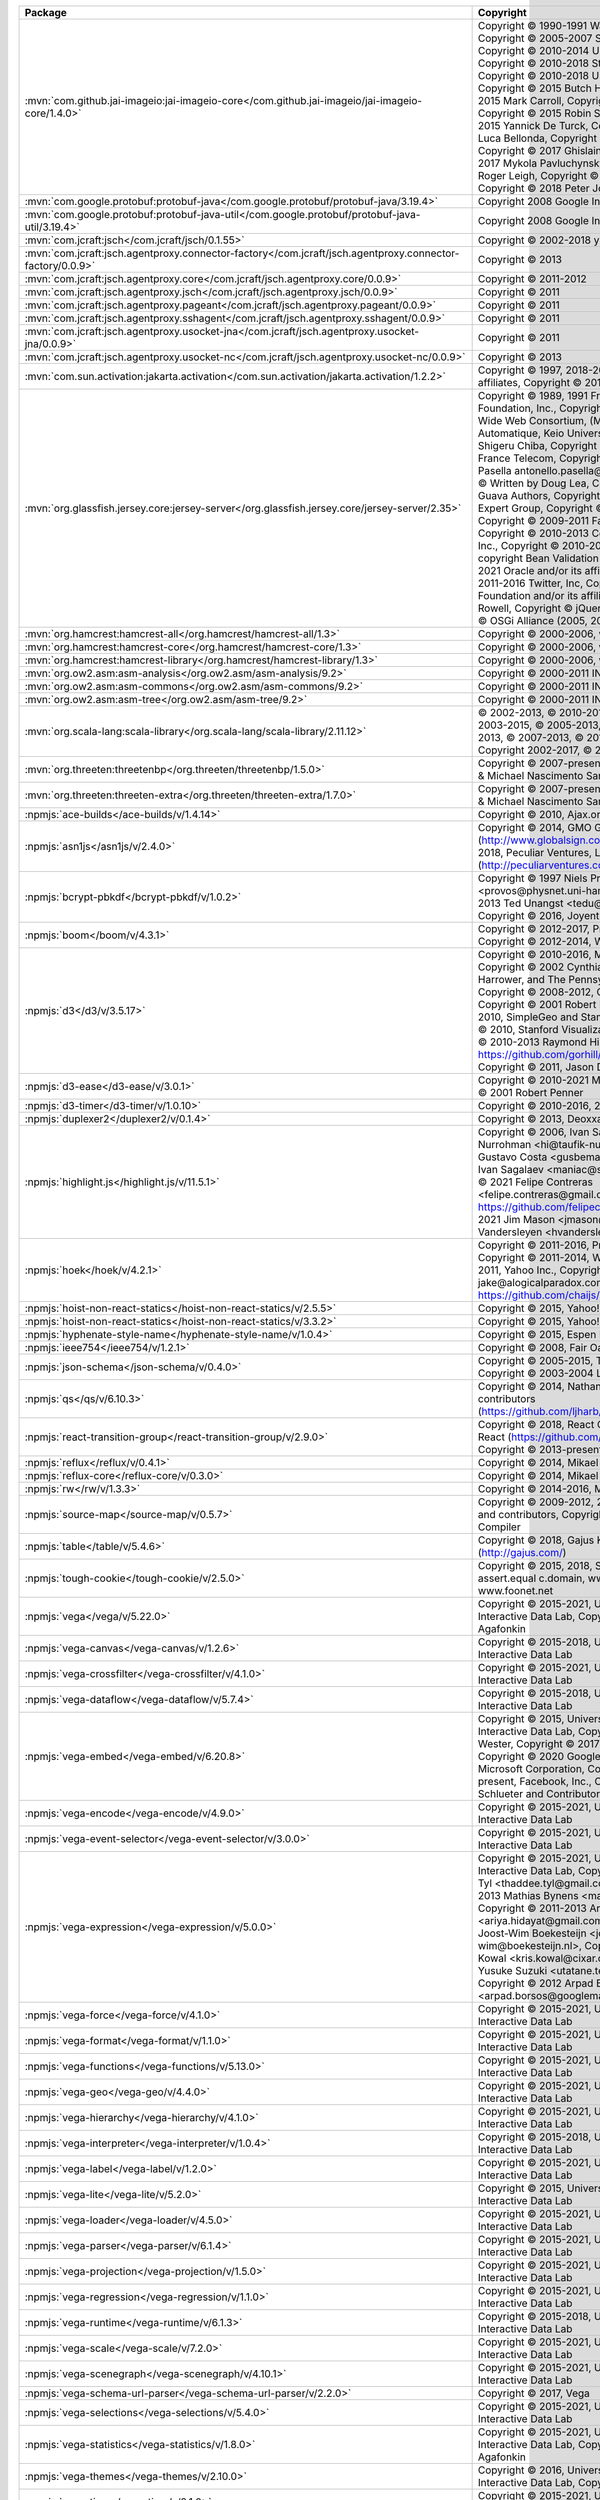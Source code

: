 .. list-table::
   :widths: 50 50
   :header-rows: 1
   :class: licenses

   * - Package
     - Copyright


   * - :mvn:`com.github.jai-imageio:jai-imageio-core</com.github.jai-imageio/jai-imageio-core/1.4.0>`
     - Copyright © 1990-1991 Wang Labs, Inc.,
       Copyright © 2005-2007 Sun Microsystems, Inc.,
       Copyright © 2010-2014 University of Manchester,
       Copyright © 2010-2018 Stian Soiland-Reyes,
       Copyright © 2010-2018 University of Manchester,
       Copyright © 2015 Butch Howard,
       Copyright © 2015 Mark Carroll,
       Copyright © 2015 Peter Hull,
       Copyright © 2015 Robin Stevens,
       Copyright © 2015 Yannick De Turck,
       Copyright © 2015-2016 Luca Bellonda,
       Copyright © 2017 Curtis Rueden,
       Copyright © 2017 Ghislain Bonamy,
       Copyright © 2017 Mykola Pavluchynskyi,
       Copyright © 2017 Roger Leigh,
       Copyright © 2017 Sebastien Besson,
       Copyright © 2018 Peter Jodeleit

   * - :mvn:`com.google.protobuf:protobuf-java</com.google.protobuf/protobuf-java/3.19.4>`
     - Copyright 2008 Google Inc.

   * - :mvn:`com.google.protobuf:protobuf-java-util</com.google.protobuf/protobuf-java-util/3.19.4>`
     - Copyright 2008 Google Inc.

   * - :mvn:`com.jcraft:jsch</com.jcraft/jsch/0.1.55>`
     - Copyright © 2002-2018 ymnk, JCraft,Inc.

   * - :mvn:`com.jcraft:jsch.agentproxy.connector-factory</com.jcraft/jsch.agentproxy.connector-factory/0.0.9>`
     - Copyright © 2013

   * - :mvn:`com.jcraft:jsch.agentproxy.core</com.jcraft/jsch.agentproxy.core/0.0.9>`
     - Copyright © 2011-2012

   * - :mvn:`com.jcraft:jsch.agentproxy.jsch</com.jcraft/jsch.agentproxy.jsch/0.0.9>`
     - Copyright © 2011

   * - :mvn:`com.jcraft:jsch.agentproxy.pageant</com.jcraft/jsch.agentproxy.pageant/0.0.9>`
     - Copyright © 2011

   * - :mvn:`com.jcraft:jsch.agentproxy.sshagent</com.jcraft/jsch.agentproxy.sshagent/0.0.9>`
     - Copyright © 2011

   * - :mvn:`com.jcraft:jsch.agentproxy.usocket-jna</com.jcraft/jsch.agentproxy.usocket-jna/0.0.9>`
     - Copyright © 2011

   * - :mvn:`com.jcraft:jsch.agentproxy.usocket-nc</com.jcraft/jsch.agentproxy.usocket-nc/0.0.9>`
     - Copyright © 2013

   * - :mvn:`com.sun.activation:jakarta.activation</com.sun.activation/jakarta.activation/1.2.2>`
     - Copyright © 1997, 2018-2019 Oracle and/or its affiliates,
       Copyright © 2019 Eclipse Foundation

   * - :mvn:`org.glassfish.jersey.core:jersey-server</org.glassfish.jersey.core/jersey-server/2.35>`
     - Copyright © 1989, 1991 Free Software Foundation, Inc.,
       Copyright © 1994-2001 World Wide Web Consortium, (MIT, INRIA et en Automatique, Keio University),
       Copyright © 1999- Shigeru Chiba,
       Copyright © 2000-2011 INRIA, France Telecom,
       Copyright © 2009 Antonello Pasella antonello.pasella\@gmail.com, 
       Copyright © Written by Doug Lea,
       Copyright © 2009 The Guava Authors,
       Copyright © 2009 The JSR-330 Expert Group,
       Copyright © 2009, Red Hat, Inc.,
       Copyright © 2009-2011 FasterXML, LLC.,
       Copyright © 2010-2013 Coda Hale and Yammer, Inc.,
       Copyright © 2010-2017 Google, Inc., copyright Bean Validation API,
       Copyright © 2010-2021 Oracle and/or its affiliates,
       Copyright © 2011-2016 Twitter, Inc,
       Copyright © 2018 Payara Foundation and/or its affiliates,
       Copyright © Eric Rowell,
       Copyright © jQuery Foundation,
       Copyright © OSGi Alliance (2005, 2008)

   * - :mvn:`org.hamcrest:hamcrest-all</org.hamcrest/hamcrest-all/1.3>`
     - Copyright © 2000-2006, www.hamcrest.org

   * - :mvn:`org.hamcrest:hamcrest-core</org.hamcrest/hamcrest-core/1.3>`
     - Copyright © 2000-2006, www.hamcrest.org

   * - :mvn:`org.hamcrest:hamcrest-library</org.hamcrest/hamcrest-library/1.3>`
     - Copyright © 2000-2006, www.hamcrest.org

   * - :mvn:`org.ow2.asm:asm-analysis</org.ow2.asm/asm-analysis/9.2>`
     - Copyright © 2000-2011 INRIA, France Telecom

   * - :mvn:`org.ow2.asm:asm-commons</org.ow2.asm/asm-commons/9.2>`
     - Copyright © 2000-2011 INRIA, France Telecom

   * - :mvn:`org.ow2.asm:asm-tree</org.ow2.asm/asm-tree/9.2>`
     - Copyright © 2000-2011 INRIA, France Telecom

   * - :mvn:`org.scala-lang:scala-library</org.scala-lang/scala-library/2.11.12>`
     - © 2002-2013, © 2010-2013, © 2003-2013, © 2003-2015, © 2005-2013, © 2006-2013, © 2009-2013, © 2007-2013, © 2013, © 2006-2015,
       Copyright 2002-2017, © 2008-2013

   * - :mvn:`org.threeten:threetenbp</org.threeten/threetenbp/1.5.0>`
     - Copyright © 2007-present, Stephen Colebourne & Michael Nascimento Santos

   * - :mvn:`org.threeten:threeten-extra</org.threeten/threeten-extra/1.7.0>`
     - Copyright © 2007-present, Stephen Colebourne & Michael Nascimento Santos

   * - :npmjs:`ace-builds</ace-builds/v/1.4.14>`
     - Copyright © 2010, Ajax.org B.V., © Wl 13 Xl

   * - :npmjs:`asn1js</asn1js/v/2.4.0>`
     - Copyright © 2014, GMO GlobalSign (http://www.globalsign.com/),
       Copyright © 2015-2018, Peculiar Ventures, LLC (http://peculiarventures.com/),


   * - :npmjs:`bcrypt-pbkdf</bcrypt-pbkdf/v/1.0.2>`
     - Copyright © 1997 Niels Provos <provos\@physnet.uni-hamburg.de>,
       Copyright © 2013 Ted Unangst <tedu\@openbsd.org>,
       Copyright © 2016, Joyent Inc

   * - :npmjs:`boom</boom/v/4.3.1>`
     - Copyright © 2012-2017, Project contributors.,
       Copyright © 2012-2014, Walmart.

   * - :npmjs:`d3</d3/v/3.5.17>`
     - Copyright © 2010-2016, Michael Bostock,
       Copyright © 2002 Cynthia Brewer, Mark Harrower, and The Pennsylvania State University.,
       Copyright © 2008-2012, Charles Karney,
       Copyright © 2001 Robert Penner,
       Copyright © 2010, SimpleGeo and Stamen Design,
       Copyright © 2010, Stanford Visualization Group,
       Copyright © 2010-2013 Raymond Hill https://github.com/gorhill/Javascript-Voronoi,
       Copyright © 2011, Jason Davies

   * - :npmjs:`d3-ease</d3-ease/v/3.0.1>`
     - Copyright © 2010-2021 Mike Bostock,
       Copyright © 2001 Robert Penner

   * - :npmjs:`d3-timer</d3-timer/v/1.0.10>`
     - Copyright © 2010-2016, 2019 Mike Bostock

   * - :npmjs:`duplexer2</duplexer2/v/0.1.4>`
     - Copyright © 2013, Deoxxa Development

   * - :npmjs:`highlight.js</highlight.js/v/11.5.1>`
     - Copyright © 2006, Ivan Sagalaev, © Taufik Nurrohman <hi\@taufik-nurrohman.com>, © Gustavo Costa <gusbemacbe\@gmail.com>, © Ivan Sagalaev <maniac\@softwaremaniacs.org>, © 2021 Felipe Contreras <felipe.contreras\@gmail.com> Website https://github.com/felipec/vim-felipec, © 2020-2021 Jim Mason <jmason\@ibinx.com>, © Henri Vandersleyen <hvandersleyen\@gmail.com>

   * - :npmjs:`hoek</hoek/v/4.2.1>`
     - Copyright © 2011-2016, Project contributors,
       Copyright © 2011-2014, Walmart,
       Copyright © 2011, Yahoo Inc.,
       Copyright © 2013 Jake Luer, jake\@alogicalparadox.com, MIT Licensed, https://github.com/chaijs/deep-eql

   * - :npmjs:`hoist-non-react-statics</hoist-non-react-statics/v/2.5.5>`
     - Copyright © 2015, Yahoo! Inc.

   * - :npmjs:`hoist-non-react-statics</hoist-non-react-statics/v/3.3.2>`
     - Copyright © 2015, Yahoo! Inc.

   * - :npmjs:`hyphenate-style-name</hyphenate-style-name/v/1.0.4>`
     - Copyright © 2015, Espen Hovlandsdal

   * - :npmjs:`ieee754</ieee754/v/1.2.1>`
     - Copyright © 2008, Fair Oaks Labs, Inc.

   * - :npmjs:`json-schema</json-schema/v/0.4.0>`
     - Copyright © 2005-2015, The Dojo Foundation,
       Copyright © 2003-2004 Lawrence E. Rosen

   * - :npmjs:`qs</qs/v/6.10.3>`
     - Copyright © 2014, Nathan LaFreniere and other contributors (https://github.com/ljharb/qs/graphs/contributors)

   * - :npmjs:`react-transition-group</react-transition-group/v/2.9.0>`
     - Copyright © 2018, React Community Forked from React (https://github.com/facebook/react),
       Copyright © 2013-present, Facebook, Inc.

   * - :npmjs:`reflux</reflux/v/0.4.1>`
     - Copyright © 2014, Mikael Brassman

   * - :npmjs:`reflux-core</reflux-core/v/0.3.0>`
     - Copyright © 2014, Mikael Brassman

   * - :npmjs:`rw</rw/v/1.3.3>`
     - Copyright © 2014-2016, Michael Bostock

   * - :npmjs:`source-map</source-map/v/0.5.7>`
     - Copyright © 2009-2012, 2014 Mozilla Foundation and contributors,
       Copyright © 2011 The Closure Compiler

   * - :npmjs:`table</table/v/5.4.6>`
     - Copyright © 2018, Gajus Kuizinas (http://gajus.com/)

   * - :npmjs:`tough-cookie</tough-cookie/v/2.5.0>`
     - Copyright © 2015, 2018, Salesforce.com, Inc.,
       © assert.equal c.domain, www.example.com, www.foonet.net

   * - :npmjs:`vega</vega/v/5.22.0>`
     - Copyright © 2015-2021, University of Washington Interactive Data Lab,
       Copyright 2018 Vladimir Agafonkin

   * - :npmjs:`vega-canvas</vega-canvas/v/1.2.6>`
     - Copyright © 2015-2018, University of Washington Interactive Data Lab

   * - :npmjs:`vega-crossfilter</vega-crossfilter/v/4.1.0>`
     - Copyright © 2015-2021, University of Washington Interactive Data
       Lab

   * - :npmjs:`vega-dataflow</vega-dataflow/v/5.7.4>`
     - Copyright © 2015-2018, University of Washington Interactive Data Lab

   * - :npmjs:`vega-embed</vega-embed/v/6.20.8>`
     - Copyright © 2015, University of Washington Interactive Data Lab,
       Copyright © 2017 Joachim Wester,
       Copyright © 2017 Evgeny Poberezkin,
       Copyright © 2020 Google LLC.,
       Copyright © Microsoft Corporation,
       Copyright © 2014-present, Facebook, Inc.,
       Copyright © Isaac Z. Schlueter and Contributors

   * - :npmjs:`vega-encode</vega-encode/v/4.9.0>`
     - Copyright © 2015-2021, University of Washington Interactive Data
       Lab

   * - :npmjs:`vega-event-selector</vega-event-selector/v/3.0.0>`
     - Copyright © 2015-2021, University of Washington Interactive Data
       Lab

   * - :npmjs:`vega-expression</vega-expression/v/5.0.0>`
     - Copyright © 2015-2021, University of Washington Interactive Data
       Lab,
       Copyright © 2013 Thaddee Tyl <thaddee.tyl\@gmail.com>,
       Copyright © 2012-2013 Mathias Bynens <mathias\@qiwi.be>,
       Copyright © 2011-2013 Ariya Hidayat <ariya.hidayat\@gmail.com>,
       Copyright © 2012 Joost-Wim Boekesteijn <joost-wim\@boekesteijn.nl>,
       Copyright © 2012 Kris Kowal <kris.kowal\@cixar.com>,
       Copyright © 2012 Yusuke Suzuki <utatane.tea\@gmail.com>,
       Copyright © 2012 Arpad Borsos <arpad.borsos\@googlemail.com>,

   * - :npmjs:`vega-force</vega-force/v/4.1.0>`
     - Copyright © 2015-2021, University of Washington Interactive Data
       Lab

   * - :npmjs:`vega-format</vega-format/v/1.1.0>`
     - Copyright © 2015-2021, University of Washington Interactive Data
       Lab

   * - :npmjs:`vega-functions</vega-functions/v/5.13.0>`
     - Copyright © 2015-2021, University of Washington Interactive Data
       Lab

   * - :npmjs:`vega-geo</vega-geo/v/4.4.0>`
     - Copyright © 2015-2021, University of Washington Interactive Data
       Lab

   * - :npmjs:`vega-hierarchy</vega-hierarchy/v/4.1.0>`
     - Copyright © 2015-2021, University of Washington Interactive Data
       Lab

   * - :npmjs:`vega-interpreter</vega-interpreter/v/1.0.4>`
     - Copyright © 2015-2018, University of Washington Interactive Data
       Lab

   * - :npmjs:`vega-label</vega-label/v/1.2.0>`
     - Copyright © 2015-2021, University of Washington Interactive Data
       Lab

   * - :npmjs:`vega-lite</vega-lite/v/5.2.0>`
     - Copyright © 2015, University of Washington Interactive Data Lab

   * - :npmjs:`vega-loader</vega-loader/v/4.5.0>`
     - Copyright © 2015-2021, University of Washington Interactive Data
       Lab

   * - :npmjs:`vega-parser</vega-parser/v/6.1.4>`
     - Copyright © 2015-2021, University of Washington Interactive Data
       Lab

   * - :npmjs:`vega-projection</vega-projection/v/1.5.0>`
     - Copyright © 2015-2021, University of Washington Interactive Data
       Lab

   * - :npmjs:`vega-regression</vega-regression/v/1.1.0>`
     - Copyright © 2015-2021, University of Washington Interactive Data
       Lab

   * - :npmjs:`vega-runtime</vega-runtime/v/6.1.3>`
     - Copyright © 2015-2018, University of Washington Interactive Data
       Lab

   * - :npmjs:`vega-scale</vega-scale/v/7.2.0>`
     - Copyright © 2015-2021, University of Washington Interactive Data
       Lab

   * - :npmjs:`vega-scenegraph</vega-scenegraph/v/4.10.1>`
     - Copyright © 2015-2021, University of Washington Interactive Data
       Lab

   * - :npmjs:`vega-schema-url-parser</vega-schema-url-parser/v/2.2.0>`
     - Copyright © 2017, Vega

   * - :npmjs:`vega-selections</vega-selections/v/5.4.0>`
     - Copyright © 2015-2021, University of Washington Interactive Data
       Lab

   * - :npmjs:`vega-statistics</vega-statistics/v/1.8.0>`
     - Copyright © 2015-2021, University of Washington Interactive Data
       Lab,
       Copyright 2018 Vladimir Agafonkin

   * - :npmjs:`vega-themes</vega-themes/v/2.10.0>`
     - Copyright © 2016, University of Washington Interactive Data Lab,
       Copyright 2020 Google LLC.

   * - :npmjs:`vega-time</vega-time/v/2.1.0>`
     - Copyright © 2015-2021, University of Washington Interactive Data
       Lab

   * - :npmjs:`vega-tooltip</vega-tooltip/v/0.28.0>`
     - Copyright 2016 Interactive Data Lab and contributors,
       Copyright © Microsoft Corporation

   * - :npmjs:`vega-transforms</vega-transforms/v/4.10.0>`
     - Copyright © 2015-2021, University of Washington Interactive Data
       Lab,
       Copyright 2018 Vladimir Agafonkin

   * - :npmjs:`vega-typings</vega-typings/v/0.22.3>`
     - 

   * - :npmjs:`vega-util</vega-util/v/1.17.0>`
     - Copyright © 2015-2021, University of Washington Interactive Data
       Lab

   * - :npmjs:`vega-view</vega-view/v/5.11.0>`
     - Copyright © 2015-2021, University of Washington Interactive Data
       Lab

   * - :npmjs:`vega-view-transforms</vega-view-transforms/v/4.5.8>`
     - Copyright © 2015-2018, University of Washington Interactive Data
       Lab

   * - :npmjs:`vega-voronoi</vega-voronoi/v/4.2.0>`
     - Copyright © 2015-2021, University of Washington Interactive Data
       Lab

   * - :npmjs:`vega-wordcloud</vega-wordcloud/v/4.1.3>`
     - Copyright © 2015-2018, University of Washington Interactive Data
       Lab,
       Copyright © 2013, Jason Davies

   * - :npmjs:`warning</warning/v/3.0.0>`
     - Copyright © 2013-2015, Facebook, Inc.

   * - :gh:`github.com/circonus-labs/circonus-gometrics</circonus-labs/circonus-gometrics>`
     - 

   * - :gh:`github.com/circonus-labs/circonusllhist</circonus-labs/circonusllhist>`
     - 

   * - :gh:`github.com/fortytw2/leaktest</fortytw2/leaktest>`
     - 

   * - :gh:`github.com/fsnotify/fsnotify</fsnotify/fsnotify>`
     - 

   * - :gh:`github.com/ghodss/yaml</ghodss/yaml>`
     - 

   * - :gh:`github.com/gogo/protobuf</gogo/protobuf>`
     - 

   * - :gh:`github.com/golang/protobuf</golang/protobuf>`
     - 

   * - :gh:`github.com/golang/snappy</golang/snappy>`
     - 

   * - :gh:`github.com/googleapis/gax-go</googleapis/gax-go>`
     - 

   * - :gh:`github.com/google/go-cmp</google/go-cmp>`
     - 

   * - :gh:`github.com/google/uuid</google/uuid>`
     - 

   * - :gh:`github.com/gorilla/mux</gorilla/mux>`
     - 

   * - :gh:`github.com/gorilla/securecookie</gorilla/securecookie>`
     - 

   * - :gh:`github.com/gorilla/sessions</gorilla/sessions>`
     - 

   * - :gh:`github.com/grpc-ecosystem/grpc-gateway</grpc-ecosystem/grpc-gateway>`
     - 

   * - :gh:`github.com/hashicorp/go-msgpack</hashicorp/go-msgpack>`
     - 

   * - :gh:`github.com/jcmturner/gofork</jcmturner/gofork>`
     - 

   * - :gh:`github.com/jessevdk/go-flags</jessevdk/go-flags>`
     - 

   * - :gh:`github.com/julienschmidt/httprouter</julienschmidt/httprouter>`
     - 

   * - :gh:`github.com/kardianos/osext</kardianos/osext>`
     - 

   * - :gh:`github.com/kisielk/gotool</kisielk/gotool>`
     - 

   * - :gh:`github.com/klauspost/compress</klauspost/compress>`
     - 

   * - :gh:`github.com/kr/fs</kr/fs>`
     - 

   * - :gh:`github.com/miekg/dns</miekg/dns>`
     - 

   * - :gh:`github.com/pierrec/lz4</pierrec/lz4>`
     - 

   * - :gh:`github.com/rogpeppe/fastuuid</rogpeppe/fastuuid>`
     - 

   * - :gh:`github.com/rogpeppe/go-internal</rogpeppe/go-internal>`
     - 

   * - :gh:`github.com/sean-/seed</sean-/seed>`
     - 

   * - :gh:`github.com/spf13/pflag</spf13/pflag>`
     - 

   * - :gopkg:`golang.org/x/mod</golang.org/x/mod\@v0.1.0>`
     - 

   * - :gopkg:`golang.org/x/net</golang.org/x/net>`
     - 

   * - :gopkg:`golang.org/x/text</golang.org/x/text\@v0.3.0>`
     - 

   * - :gopkg:`golang.org/x/tools</golang.org/x/tools\@v0.1.0>`
     - 

   * - :gopkg:`google.golang.org/api</google.golang.org/api\@v0.13.0>`
     - 

   * - :gopkg:`google.golang.org/protobuf</google.golang.org/protobuf>`
     - 

   * - :gopkg:`gopkg.in/errgo.v2</gopkg.in/errgo.v2\@v2.1.0>`
     - 

   * - :gopkg:`gopkg.in/inf.v0</gopkg.in/inf.v0\@v0.9.1>`
     - 

   * - :gopkg:`howett.net/plist</howett.net/plist\@v1.0.0>`
     - 

   * - :gopkg:`rsc.io/binaryregexp</rsc.io/binaryregexp\@v0.2.0>`
     - 

   * - :gopkg:`rsc.io/quote</rsc.io/quote>`
     - 

   * - :gopkg:`rsc.io/sampler</rsc.io/sampler\@v1.3.0>`
     - 

   * - :gh:`github.com/fsnotify/fsnotify</fsnotify/fsnotify>`
     - 

   * - :gh:`github.com/golang/protobuf</golang/protobuf>`
     - 

   * - :gh:`github.com/golang/snappy</golang/snappy>`
     - 

   * - :gh:`github.com/google/go-cmp</google/go-cmp>`
     - 

   * - :gh:`github.com/kardianos/osext</kardianos/osext>`
     - 

   * - :gh:`github.com/klauspost/compress</klauspost/compress>`
     - 

   * - :gh:`github.com/pmezard/go-difflib</pmezard/go-difflib>`
     - 

   * - :gh:`github.com/rogpeppe/go-internal</rogpeppe/go-internal>`
     - 

   * - :gh:`github.com/spf13/pflag</spf13/pflag>`
     - 

   * - :gopkg:`golang.org/x/crypto</golang.org/x/crypto>`
     - 

   * - :gopkg:`golang.org/x/net</golang.org/x/net>`
     - 

   * - :gopkg:`golang.org/x/sync</golang.org/x/sync>`
     - 

   * - :gopkg:`golang.org/x/sys</golang.org/x/sys>`
     - 

   * - :gopkg:`golang.org/x/text</golang.org/x/text\@v0.3.0>`
     - 

   * - :gopkg:`golang.org/x/tools</golang.org/x/tools>`
     - 

   * - :gopkg:`gopkg.in/errgo.v2</gopkg.in/errgo.v2\@v2.1.0>`
     - 

   * - :gopkg:`gopkg.in/fsnotify.v1</gopkg.in/fsnotify.v1\@v1.4.7>`
     - 

   * - :gopkg:`gopkg.in/inf.v0</gopkg.in/inf.v0\@v0.9.1>`
     - 

   * - :mvn:`com.google.re2j:re2j</com.google.re2j/re2j/1.5>`
     - Copyright © 2020 The Go Authors

   * - :mvn:`com.thoughtworks.proxytoys:proxytoys</com.thoughtworks.proxytoys/proxytoys/1.0>`
     - Copyright © 2003-2005, 2009, 2010 ThoughtWorks Ltd
